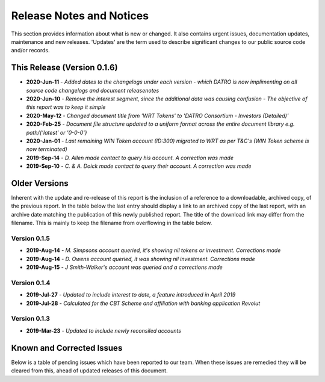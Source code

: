 Release Notes and Notices
=====================================

This section provides information about what is new or changed.
It also contains urgent issues, documentation updates, maintenance and new releases.  
'Updates' are the term used to describe significant changes to our public source code and/or records.  

This Release (Version 0.1.6)
~~~~~~~~~~~~~~~~~~~~~~~~~~~~~~~~~
- **2020-Jun-11** - `Added dates to the changelogs under each version - which DATRO is now implimenting on all source code changelogs and document releasenotes`  
- **2020-Jun-10** - `Remove the interest segment, since the additional data was causing confusion - The objective of this report was to keep it simple`  
- **2020-May-12** - `Changed document title from 'WRT Tokens' to 'DATRO Consortium - Investors (Detailed)'` 
- **2020-Feb-25** - `Document file structure updated to a uniform format across the entire document library e.g. path/{'latest' or '0-0-0'}`  
- **2020-Jan-01** - `Last remaining WIN Token account (ID:300) migrated to WRT as per T&C's (WIN Token scheme is now terminated)`  
- **2019-Sep-14** - `D. Allen made contact to query his account. A correction was made`  
- **2019-Sep-10** - `C. & A. Doick made contact to query their account. A correction was made`  

Older Versions
~~~~~~~~~~~~~~~~ 
Inherent with the update and re-release of this report is the inclusion of a reference to a downloadable, archived copy, of the previous report. 
In the table below the last entry should display a link to an archived copy of the last report, with an archive date matching the publication of this newly published report.  
The title of the download link may differ from the filename. This is mainly to keep the filename from overflowing in the table below.   

.. csv-table:: Older Versions of this Document
   :file: _static/olderversions.csv
   :widths: 20, 20, 20, 40
   :header-rows: 1
   


Version 0.1.5
###############

- **2019-Aug-14** - `M. Simpsons account queried, it's showing nil tokens or investment. Corrections made`  
- **2019-Aug-14** - `D. Owens account queried, it was showing nil investment. Corrections made`    
- **2019-Aug-15** - `J Smith-Walker's account was queried and a corrections made`  

Version 0.1.4
###############

- **2019-Jul-27** - `Updated to include interest to date, a feature introduced in April 2019`  
- **2019-Jul-28** - `Calculated for the CBT Scheme and affiliation with banking application Revolut`  

Version 0.1.3
###############

- **2019-Mar-23** - `Updated to include newly reconsiled accounts`  


Known and Corrected Issues
~~~~~~~~~~~~~~~~~~~~~~~~~~~~~~~~~~~~~~~~~~~~~~~~~~~~~~

Below is a table of pending issues which have been reported to our team.  
When these issues are remedied they will be cleared from this, ahead of updated releases of this document.  

.. csv-table:: Known Issues
   :file: _static/issues.csv
   :widths: 20, 15, 25, 40
   :header-rows: 1


